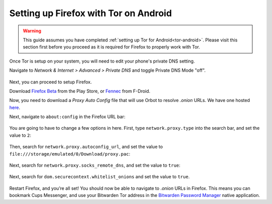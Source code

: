 .. _firefox-tor-android:

**************************************
Setting up Firefox with Tor on Android
**************************************

.. warning::
  This guide assumes you have completed :ref:`setting up Tor for Android<tor-android>`. Please visit this section first before you proceed as it is required for Firefox to properly work with Tor.

Once Tor is setup on your system, you will need to edit your phone's private DNS setting.

Navigate to `Network & Internet > Advanced > Private DNS` and toggle Private DNS Mode "off".

.. figure:: /_static/images/tor/private_dns_off.png
  :width: 50%
  :alt: Private DNS toggle

Next, you can proceed to setup Firefox.

Download `Firefox Beta <https://play.google.com/store/apps/details?id=org.mozilla.firefox_beta>`_ from the Play Store, or `Fennec <https://f-droid.org/en/packages/org.mozilla.fennec_fdroid/>`_ from F-Droid.

Now, you need to download a `Proxy Auto Config` file that will use Orbot to resolve `.onion` URLs. We have one hosted `here <https://registry.start9labs.com/sys/proxy.pac>`_.

Next, navigate to ``about:config`` in the Firefox URL bar:

.. figure:: /_static/images/tor/about_config.png
  :width: 50%
  :alt: Firefox about config

You are going to have to change a few options in here. First, type ``network.proxy.type`` into the search bar, and set the value to ``2``:

.. figure:: /_static/images/tor/network_proxy_type.png
  :width: 50%
  :alt: Firefox network proxy type setting screenshot

Then, search for ``network.proxy.autoconfig_url``, and set the value to ``file:///storage/emulated/0/Download/proxy.pac``:

.. figure:: /_static/images/tor/autoconfig_url.png
  :width: 50%
  :alt: Firefox autoconfig url setting screenshot

Next, search for ``network.proxy.socks_remote_dns``, and set the value to ``true``:

.. figure:: /_static/images/tor/socks_remote_dns.png
  :width: 50%
  :alt: Firefox socks remote dns setting screenshot

Next, search for ``dom.securecontext.whitelist_onions`` and set the value to ``true``.

.. figure:: /_static/images/tor/firefox_whitelist_mobile.png
  :width: 50%
  :alt: Firefox whitelist onions screenshot

Restart Firefox, and you’re all set! You should now be able to navigate to `.onion` URLs in Firefox. This means you can bookmark Cups Messenger, and use your Bitwarden Tor address in the `Bitwarden Password Manager <https://play.google.com/store/apps/details?id=com.x8bit.bitwarden&hl=en_US&gl=US>`_ native application.
